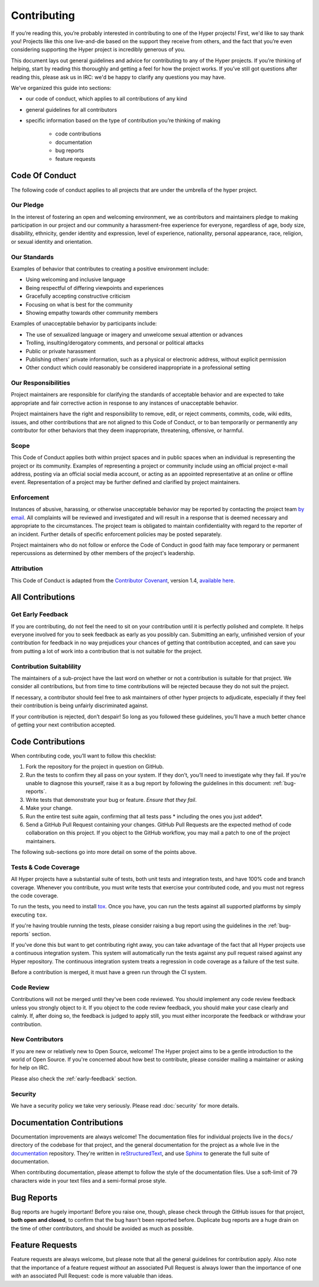 Contributing
============

If you’re reading this, you’re probably interested in contributing to one of the
Hyper projects! First, we'd like to say thank you! Projects like this one
live-and-die based on the support they receive from others, and the fact that
you’re even considering supporting the Hyper project is incredibly generous of
you.

This document lays out general guidelines and advice for contributing to any of
the Hyper projects. If you’re thinking of helping, start by reading this
thoroughly and getting a feel for how the project works. If
you’ve still got questions after reading this, please ask us in IRC: we'd be
happy to clarify any questions you may have.

We've organized this guide into sections:

- our code of conduct, which applies to all contributions of any kind
- general guidelines for all contributors
- specific information based on the type of contribution you’re
  thinking of making
       - code contributions
       - documentation
       - bug reports
       - feature requests

Code Of Conduct
---------------

The following code of conduct applies to all projects that are under the
umbrella of the hyper project.

Our Pledge
~~~~~~~~~~

In the interest of fostering an open and welcoming environment, we as
contributors and maintainers pledge to making participation in our project and
our community a harassment-free experience for everyone, regardless of age,
body size, disability, ethnicity, gender identity and expression, level of
experience, nationality, personal appearance, race, religion, or sexual
identity and orientation.

Our Standards
~~~~~~~~~~~~~

Examples of behavior that contributes to creating a positive environment
include:

- Using welcoming and inclusive language
- Being respectful of differing viewpoints and experiences
- Gracefully accepting constructive criticism
- Focusing on what is best for the community
- Showing empathy towards other community members

Examples of unacceptable behavior by participants include:

- The use of sexualized language or imagery and unwelcome sexual attention or
  advances
- Trolling, insulting/derogatory comments, and personal or political attacks
- Public or private harassment
- Publishing others' private information, such as a physical or electronic
  address, without explicit permission
- Other conduct which could reasonably be considered inappropriate in a
  professional setting

Our Responsibilities
~~~~~~~~~~~~~~~~~~~~

Project maintainers are responsible for clarifying the standards of acceptable
behavior and are expected to take appropriate and fair corrective action in
response to any instances of unacceptable behavior.

Project maintainers have the right and responsibility to remove, edit, or
reject comments, commits, code, wiki edits, issues, and other contributions
that are not aligned to this Code of Conduct, or to ban temporarily or
permanently any contributor for other behaviors that they deem inappropriate,
threatening, offensive, or harmful.

Scope
~~~~~

This Code of Conduct applies both within project spaces and in public spaces
when an individual is representing the project or its community. Examples of
representing a project or community include using an official project e-mail
address, posting via an official social media account, or acting as an
appointed representative at an online or offline event. Representation of a
project may be further defined and clarified by project maintainers.

Enforcement
~~~~~~~~~~~

Instances of abusive, harassing, or otherwise unacceptable behavior may be
reported by contacting the project team `by email`_. All complaints will be
reviewed and investigated and will result in a response that is deemed
necessary and appropriate to the circumstances. The project team is obligated
to maintain confidentiality with regard to the reporter of an incident.
Further details of specific enforcement policies may be posted separately.

Project maintainers who do not follow or enforce the Code of Conduct in good
faith may face temporary or permanent repercussions as determined by other
members of the project's leadership.

Attribution
~~~~~~~~~~~

This Code of Conduct is adapted from the `Contributor Covenant`_, version 1.4,
`available here`_.

All Contributions
-----------------

.. _early-feedback:

Get Early Feedback
~~~~~~~~~~~~~~~~~~

If you are contributing, do not feel the need to sit on your contribution until
it is perfectly polished and complete. It helps everyone involved for you to
seek feedback as early as you possibly can. Submitting an early, unfinished
version of your contribution for feedback in no way prejudices your chances of
getting that contribution accepted, and can save you from putting a lot of work
into a contribution that is not suitable for the project.

Contribution Suitablility
~~~~~~~~~~~~~~~~~~~~~~~~~

The maintainers of a sub-project have the last word on whether or
not a contribution is suitable for that project. We consider all contributions,
but from time to time contributions will be rejected because they
do not suit the project.

If necessary, a contributor should feel free to ask maintainers of other hyper
projects to adjudicate, especially if they feel their contribution is being
unfairly discriminated against.

If your contribution is rejected, don’t despair! So long as you followed these
guidelines, you’ll have a much better chance of getting your next contribution
accepted.

Code Contributions
------------------

When contributing code, you’ll want to follow this checklist:

1. Fork the repository for the project in question on GitHub.
2. Run the tests to confirm they all pass on your system. If they don’t, you’ll
   need to investigate why they fail. If you’re unable to diagnose this
   yourself, raise it as a bug report by following the guidelines in this
   document: :ref:`bug-reports`.
3. Write tests that demonstrate your bug or feature. *Ensure that they fail*.
4. Make your change.
5. Run the entire test suite again, confirming that all tests pass *
   including the ones you just added*.
6. Send a GitHub Pull Request containing your changes. GitHub Pull Requests are
   the expected method of code collaboration on this project. If you object to
   the GitHub workflow, you may mail a patch to one of the project maintainers.

The following sub-sections go into more detail on some of the points above.

Tests & Code Coverage
~~~~~~~~~~~~~~~~~~~~~

All Hyper projects have a substantial suite of tests, both unit tests and
integration tests, and have 100% code and branch coverage. Whenever you
contribute, you must write tests that exercise your contributed code, and you
must not regress the code coverage.

To run the tests, you need to install `tox`_. Once you have, you can run the
tests against all supported platforms by simply executing ``tox``.

If you're having trouble running the tests, please consider raising a bug
report using the guidelines in the :ref:`bug-reports` section.

If you've done this but want to get contributing right away, you can take
advantage of the fact that all Hyper projects use a continuous integration
system. This system will automatically run the tests against any pull request
raised against any Hyper repository. The continuous integration system treats
a regression in code coverage as a failure of the test suite.

Before a contribution is merged, it must have a green run through the CI system.

.. _tox: http://tox.readthedocs.org/en/latest/

Code Review
~~~~~~~~~~~

Contributions will not be merged until they've been code reviewed. You should
implement any code review feedback unless you strongly object to it. If
you object to the code review feedback, you should make your case
clearly and calmly. If, after doing so, the feedback is judged to apply still,
you must either incorporate the feedback or withdraw your contribution.

New Contributors
~~~~~~~~~~~~~~~~

If you are new or relatively new to Open Source, welcome! The Hyper project
aims to be a gentle introduction to the world of Open Source. If you're
concerned about how best to contribute, please consider mailing a maintainer or
asking for help on IRC.

Please also check the :ref:`early-feedback` section.

Security
~~~~~~~~

We have a security policy we take very seriously. Please read :doc:`security`
for more details.

Documentation Contributions
---------------------------

Documentation improvements are always welcome! The documentation files for
individual projects live in the ``docs/`` directory of the codebase for that
project, and the general documentation for the project as a whole live in the
`documentation`_ repository. They're written in `reStructuredText`_, and use
`Sphinx`_ to generate the full suite of documentation.

When contributing documentation, please attempt to follow the style of the
documentation files. Use a soft-limit of 79 characters wide in your text
files and a semi-formal prose style.


.. _bug-reports:

Bug Reports
-----------

Bug reports are hugely important! Before you raise one, though, please check
through the GitHub issues for that project, **both open and closed**, to
confirm that the bug hasn't been reported before. Duplicate bug reports are a
huge drain on the time of other contributors, and should be avoided as much as
possible.


Feature Requests
----------------

Feature requests are always welcome, but please note that all the general
guidelines for contribution apply. Also note that the importance of a feature
request *without* an associated Pull Request is always lower than the
importance of one *with* an associated Pull Request: code is more valuable than
ideas.


.. _by email: mailto:cory@lukasa.co.uk
.. _Contributor Covenant: http://contributor-covenant.org
.. _available here: http://contributor-covenant.org/version/1/4/
.. _reStructuredText: http://docutils.sourceforge.net/rst.html
.. _Sphinx: http://sphinx-doc.org/index.html
.. _documentation: https://github.com/python-hyper/documentation
